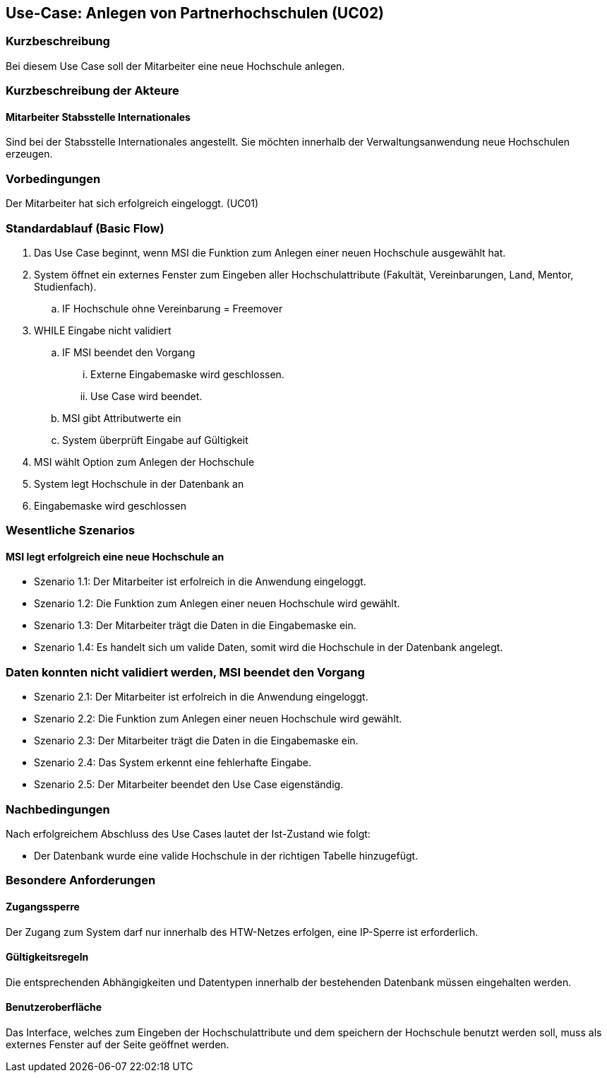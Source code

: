 //Nutzen Sie dieses Template als Grundlage für die Spezifikation *einzelner* Use-Cases. Diese lassen sich dann per Include in das Use-Case Model Dokument einbinden (siehe Beispiel dort).

== Use-Case: Anlegen von Partnerhochschulen (UC02)

=== Kurzbeschreibung
Bei diesem Use Case soll der Mitarbeiter eine neue Hochschule anlegen.

=== Kurzbeschreibung der Akteure
==== Mitarbeiter Stabsstelle Internationales
Sind bei der Stabsstelle Internationales angestellt. Sie möchten innerhalb der Verwaltungsanwendung neue Hochschulen erzeugen.

=== Vorbedingungen
Der Mitarbeiter hat sich erfolgreich eingeloggt. (UC01)

=== Standardablauf (Basic Flow)
//Der Standardablauf definiert die Schritte für den Erfolgsfall ("Happy Path")

. Das Use Case beginnt, wenn MSI die Funktion zum Anlegen einer neuen Hochschule ausgewählt hat. 
. System öffnet ein externes Fenster zum Eingeben aller Hochschulattribute (Fakultät, Vereinbarungen, Land, Mentor, Studienfach).
.. IF Hochschule ohne Vereinbarung = Freemover
. WHILE Eingabe nicht validiert
.. IF MSI beendet den Vorgang
... Externe Eingabemaske wird geschlossen.
... Use Case wird beendet.
.. MSI gibt Attributwerte ein
.. System überprüft Eingabe auf Gültigkeit
. MSI wählt Option zum Anlegen der Hochschule
. System legt Hochschule in der Datenbank an
. Eingabemaske wird geschlossen

=== Wesentliche Szenarios
//Szenarios sind konkrete Instanzen eines Use Case, d.h. mit einem konkreten Akteur und einem konkreten Durchlauf der o.g. Flows. Szenarios können als Vorstufe für die Entwicklung von Flows und/oder zu deren Validierung verwendet werden.

==== MSI legt erfolgreich eine neue Hochschule an
* Szenario 1.1: Der Mitarbeiter ist erfolreich in die Anwendung eingeloggt.
* Szenario 1.2: Die Funktion zum Anlegen einer neuen Hochschule wird gewählt.
* Szenario 1.3: Der Mitarbeiter trägt die Daten in die Eingabemaske ein.
* Szenario 1.4: Es handelt sich um valide Daten, somit wird die Hochschule in der Datenbank angelegt.

=== Daten konnten nicht validiert werden, MSI beendet den Vorgang
* Szenario 2.1: Der Mitarbeiter ist erfolreich in die Anwendung eingeloggt.
* Szenario 2.2: Die Funktion zum Anlegen einer neuen Hochschule wird gewählt.
* Szenario 2.3: Der Mitarbeiter trägt die Daten in die Eingabemaske ein.
* Szenario 2.4: Das System erkennt eine fehlerhafte Eingabe.
* Szenario 2.5: Der Mitarbeiter beendet den Use Case eigenständig.

=== Nachbedingungen
Nach erfolgreichem Abschluss des Use Cases lautet der Ist-Zustand wie folgt:

* Der Datenbank wurde eine valide Hochschule in der richtigen Tabelle hinzugefügt.

=== Besondere Anforderungen
//Besondere Anforderungen können sich auf nicht-funktionale Anforderungen wie z.B. einzuhaltende Standards, Qualitätsanforderungen oder Anforderungen an die Benutzeroberfläche beziehen.

==== Zugangssperre
Der Zugang zum System darf nur innerhalb des HTW-Netzes erfolgen, eine IP-Sperre ist erforderlich.

==== Gültigkeitsregeln
Die entsprechenden Abhängigkeiten und Datentypen innerhalb der bestehenden Datenbank müssen eingehalten werden.

==== Benutzeroberfläche
Das Interface, welches zum Eingeben der Hochschulattribute und dem speichern der Hochschule benutzt werden soll, muss als externes Fenster auf der Seite geöffnet werden.